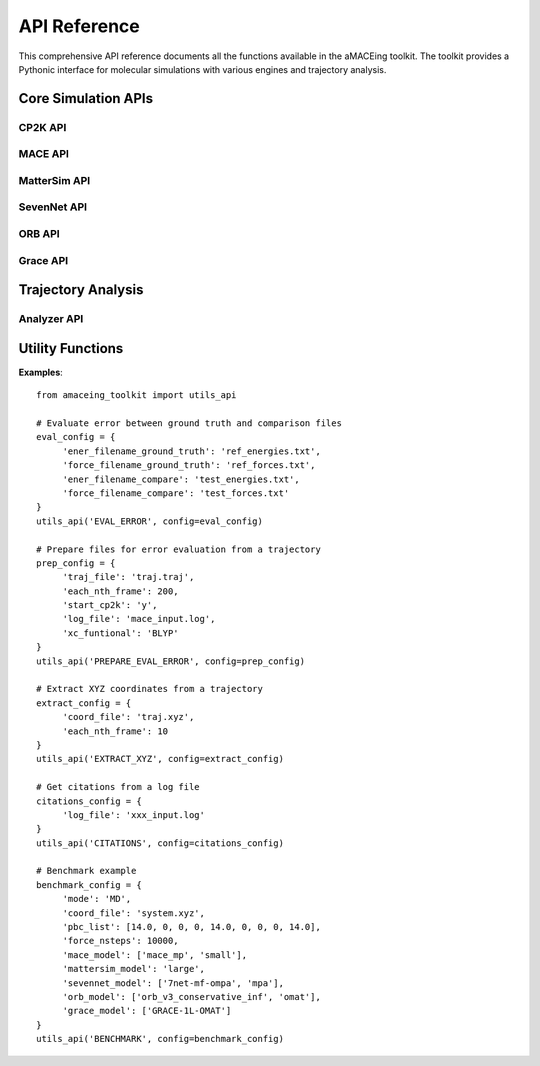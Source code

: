 API Reference
=============

This comprehensive API reference documents all the functions available in the aMACEing toolkit. The toolkit provides a Pythonic interface for molecular simulations with various engines and trajectory analysis.

Core Simulation APIs
--------------------

CP2K API
~~~~~~~~

.. py:function:: amaceing_toolkit.cp2k_api(run_type=None, config=None)

   API function for CP2K input file creation.
   
   :param run_type: Type of calculation to run ('GEO_OPT', 'CELL_OPT', 'MD', 'REFTRAJ', 'ENERGY')
   :type run_type: str, optional
   :param config: Dictionary with the configuration parameters
   :type config: dict, optional
   :returns: None - Creates input files in the current directory
   
   **Examples**::
   
       from amaceing_toolkit import cp2k_api
       
       # Geometry optimization
       config = {
           'project_name': 'test_geo',
           'coord_file': 'system.xyz',
           'pbc_list': [10.0, 0, 0, 0, 10.0, 0, 0, 0, 10.0],
           'max_iter': 100,
           'print_forces': 'OFF',
           'xc_functional': 'BLYP',
           'cp2k_newer_than_2023x': 'y'
       }
       
       cp2k_api(run_type='GEO_OPT', config=config)

MACE API
~~~~~~~~

.. py:function:: amaceing_toolkit.mace_api(run_type=None, config=None)

   API function for MACE input file creation.
   
   :param run_type: Type of calculation to run ('GEO_OPT', 'CELL_OPT', 'MD', 'MULTI_MD', 'FINETUNE', 'FINETUNE_MULTIHEAD', 'RECALC')
   :type run_type: str, optional
   :param config: Dictionary with the configuration parameters
   :type config: dict, optional
   :returns: None - Creates input files in the current directory
   
   **Examples**::
   
       from amaceing_toolkit import mace_api
       
       # MD simulation example
       md_config = {
           'project_name': 'test_md',
           'coord_file': 'system.xyz',
           'pbc_list': [14.0, 0, 0, 0, 14.0, 0, 0, 0, 14.0],
           'foundation_model': 'mace_mp',
           'model_size': 'small',
           'dispersion_via_ase': 'n',
           'temperature': 300,
           'nsteps': 10000,
           'timestep': 0.5,
           'thermostat': 'Langevin',
           'write_interval': 10,
           'log_interval': 100,
           'print_ext_traj': 'y',
       }
       
       mace_api(run_type='MD', config=md_config)

MatterSim API
~~~~~~~~~~~~~

.. py:function:: amaceing_toolkit.mattersim_api(run_type=None, config=None)

   API function for MatterSim input file creation.
   
   :param run_type: Type of calculation to run ('GEO_OPT', 'CELL_OPT', 'MD', 'MULTI_MD', 'FINETUNE', 'RECALC')
   :type run_type: str, optional
   :param config: Dictionary with the configuration parameters
   :type config: dict, optional
   :returns: None - Creates input files in the current directory
   
   **Examples**::
   
       from amaceing_toolkit import mattersim_api
       
       # MD simulation example
       md_config = {
           'project_name': 'mattersim_md',
           'coord_file': 'system.xyz',
           'pbc_list': [14.0, 0, 0, 0, 14.0, 0, 0, 0, 14.0],
           'foundation_model': 'large',
           'temperature': 300,
           'nsteps': 10000,
           'timestep': 0.5,
           'thermostat': 'Langevin',
           'timestep': 0.5,
           'write_interval': 10,
           'log_interval': 100,
           'print_ext_traj': 'y',
       }
       
       mattersim_api(run_type='MD', config=md_config)

SevenNet API
~~~~~~~~~~~~

.. py:function:: amaceing_toolkit.sevennet_api(run_type=None, config=None)

   API function for SevenNet input file creation.
   
   :param run_type: Type of calculation to run ('GEO_OPT', 'CELL_OPT', 'MD', 'MULTI_MD', 'RECALC')
   :type run_type: str, optional
   :param config: Dictionary with the configuration parameters
   :type config: dict, optional
   :returns: None - Creates input files in the current directory
   
   **Examples**::
   
       from amaceing_toolkit import sevennet_api
       
       # MD simulation example
       md_config = {
           'project_name': 'sevennet_md',
           'coord_file': 'system.xyz',
           'pbc_list': [14.0, 0, 0, 0, 14.0, 0, 0, 0, 14.0],
           'foundation_model': '7net-0',
           'modal': 'omat',
           'temperature': 300,
           'nsteps': 10000,
           'timestep': 0.5,
           'write_interval': 10,
           'log_interval': 100,
           'print_ext_traj': 'y'
       }
       
       sevennet_api(run_type='MD', config=md_config)

ORB API
~~~~~~~

.. py:function:: amaceing_toolkit.orb_api(run_type=None, config=None)

   API function for ORB input file creation.
   
   :param run_type: Type of calculation to run ('GEO_OPT', 'CELL_OPT', 'MD')
   :type run_type: str, optional
   :param config: Dictionary with the configuration parameters
   :type config: dict, optional
   :returns: None - Creates input files in the current directory
   
   **Examples**::
   
       from amaceing_toolkit import orb_api
       
       # MD simulation example
       md_config = {
           'project_name': 'orb_md',
           'coord_file': 'system.xyz',
           'pbc_list': [14.0, 0, 0, 0, 14.0, 0, 0, 0, 14.0],
           'foundation_model': 'orb_v3_conservative_inf',
           'modal': 'omat',
           'temperature': 300,
           'nsteps': 10000,
           'timestep': 0.5,
           'thermostat': 'Langevin',
           'write_interval': 10,
           'log_interval': 100,
           'print_ext_traj': 'y'
       }
       
       orb_api(run_type='MD', config=md_config)

Grace API
~~~~~~~~~

.. py:function:: amaceing_toolkit.grace_api(run_type=None, config=None)

   API function for Grace input file creation.
   
   :param run_type: Type of calculation to run ('GEO_OPT', 'CELL_OPT', 'MD', 'MULTI_MD', 'FINETUNE', 'RECALC')
   :type run_type: str, optional
   :param config: Dictionary with the configuration parameters
   :type config: dict, optional
   :returns: None - Creates input files in the current directory
   
   **Examples**::
   
       from amaceing_toolkit import grace_api
       
       # MD simulation example
       md_config = {
           'project_name': 'grace_md',
           'coord_file': 'system.xyz',
           'pbc_list': [14.0, 0, 0, 0, 14.0, 0, 0, 0, 14.0],
           'foundation_model': 'GRACE-1L-OMAT',
           'temperature': 300,
           'nsteps': 10000,
           'timestep': 0.5,
           'thermostat': 'Langevin',
           'write_interval': 10,
           'log_interval': 100,
           'print_ext_traj': 'y'
       }
       
       grace_api(run_type='MD', config=md_config)

Trajectory Analysis
-------------------

Analyzer API
~~~~~~~~~~~~

.. py:function:: amaceing_toolkit.analyzer_api(file=None, pbc=None, timestep=None, visualize='y', rdf_pairs=None, msd_list=None, smsd_list=None, autocorr_pairs=None)

    API function for trajectory analysis.

    :param file: [OPTIONAL] Path(s) to the trajectory file(s). Multiple paths possible (e.g., 'coord1.xyz, coord2.xyz').
    :type file: str or list of str, optional
    :param pbc: [OPTIONAL] Path(s) to the PBC file(s). Multiple paths possible (e.g., 'pbc1, pbc2').
    :type pbc: str or list of str, optional
    :param timestep: [OPTIONAL] Timestep(s) in fs. Multiple values possible (e.g., '0.5, 1.0').
    :type timestep: str or list of str, optional
    :param visualize: [OPTIONAL] Visualize the analysis ('y' or 'n'). Default is 'y'.
    :type visualize: str, optional
    :param rdf_pairs: [OPTIONAL] RDF pairs to consider. Multiple values possible (e.g., 'O-H, H-H').
    :type rdf_pairs: str or list of str, optional
    :param msd_list: [OPTIONAL] MSD atoms to consider. Multiple values possible (e.g., 'O, H').
    :type msd_list: str or list of str, optional
    :param smsd_list: [OPTIONAL] sMSD atoms to consider. Multiple values possible (e.g., 'O, H').
    :type smsd_list: str or list of str, optional
    :param autocorr_pairs: [OPTIONAL] Autocorrelation pairs to consider. Multiple values possible (e.g., 'O-H, H-H').
    :type autocorr_pairs: str or list of str, optional
    :returns: None - Performs analysis and saves results in the current directory

    **Examples**::

         from amaceing_toolkit import analyzer_api

         # Analyze a trajectory with visualization
         analyzer_api(file='traj.xyz', pbc='pbc.txt', timestep='0.5', visualize='y', rdf_pairs='O-H', msd_list='O', smsd_list='H', autocorr_pairs='O-H')
       

Utility Functions
-----------------

.. py:function:: amaceing_toolkit.utils_api(operation, config=None)

   API function for various utility operations.
   
   :param operation: Type of operation (EVAL_ERROR, PREPARE_EVAL_ERROR, EXTRACT_XYZ, CITATIONS, BENCHMARK)
   :type operation: str
   :param config: Dictionary with the configuration parameters
   :type config: dict, optional
   :returns: None - Performs the specified utility operation
   
**Examples**::

     from amaceing_toolkit import utils_api

     # Evaluate error between ground truth and comparison files
     eval_config = {
          'ener_filename_ground_truth': 'ref_energies.txt',
          'force_filename_ground_truth': 'ref_forces.txt',
          'ener_filename_compare': 'test_energies.txt',
          'force_filename_compare': 'test_forces.txt'
     }
     utils_api('EVAL_ERROR', config=eval_config)

     # Prepare files for error evaluation from a trajectory
     prep_config = {
          'traj_file': 'traj.traj',
          'each_nth_frame': 200,
          'start_cp2k': 'y',
          'log_file': 'mace_input.log',
          'xc_funtional': 'BLYP'
     }
     utils_api('PREPARE_EVAL_ERROR', config=prep_config)

     # Extract XYZ coordinates from a trajectory
     extract_config = {
          'coord_file': 'traj.xyz',
          'each_nth_frame': 10
     }
     utils_api('EXTRACT_XYZ', config=extract_config)

     # Get citations from a log file
     citations_config = {
          'log_file': 'xxx_input.log'
     }
     utils_api('CITATIONS', config=citations_config)

     # Benchmark example
     benchmark_config = {
          'mode': 'MD',
          'coord_file': 'system.xyz',
          'pbc_list': [14.0, 0, 0, 0, 14.0, 0, 0, 0, 14.0],
          'force_nsteps': 10000,
          'mace_model': ['mace_mp', 'small'],
          'mattersim_model': 'large',
          'sevennet_model': ['7net-mf-ompa', 'mpa'],
          'orb_model': ['orb_v3_conservative_inf', 'omat'],
          'grace_model': ['GRACE-1L-OMAT']
     }
     utils_api('BENCHMARK', config=benchmark_config)

